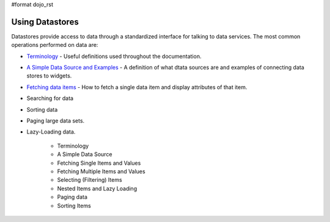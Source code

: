 #format dojo_rst

**Using Datastores**
====================

Datastores provide access to data through a standardized interface for talking to data services.  The most common operations performed on data are: 

* `Terminology <quickstart/data/usingdatastores/terminology>`_ - Useful definitions used throughout the documentation.
* `A Simple Data Source and Examples <quickstart/data/usingdatastores/simple>`_ - A definition of what dtata sources are and examples of connecting data stores to widgets.
* `Fetching data items <quickstart/data/usingdatastores/terminology>`_ - How to fetch a single data item and display attributes of that item.
* Searching for data
* Sorting data
* Paging large data sets.
* Lazy-Loading data.

    * Terminology
    * A Simple Data Source
    * Fetching Single Items and Values
    * Fetching Multiple Items and Values
    * Selecting (Filtering) Items
    * Nested Items and Lazy Loading
    * Paging data
    * Sorting Items
